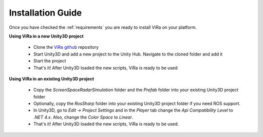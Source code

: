 .. _installation:

***********************************
Installation Guide
***********************************

.. _ViRa github: https://github.com/chstetco/virtualradar

Once you have checked the :ref:`requirements` you are ready to install ViRa on your platform. 

**Using ViRa in a new Unity3D project**

  - Clone the `ViRa github`_ repository
  - Start Unity3D and add a new project to the Unity Hub. Navigate to the cloned folder and add it
  - Start the project
  - That's it! After Unity3D loaded the new scripts, ViRa is ready to be used
  
**Using ViRa in an existing Unity3D project**

  - Copy the *ScreenSpaceRadarSimulation* folder and the *Prefab* folder into your existing Unity3D project folder
  - Optionally, copy the *RosSharp* folder into your existing Unity3D project folder if you need ROS support.
  - In Unity3D, go to *Edit -> Project Settings* and in the *Player* tab change the *Api Compatibility Level* to *.NET 4.x*. 
    Also, change the *Color Space* to *Linear*.
  - That's it! After Unity3D loaded the new scripts, ViRa is ready to be used.
